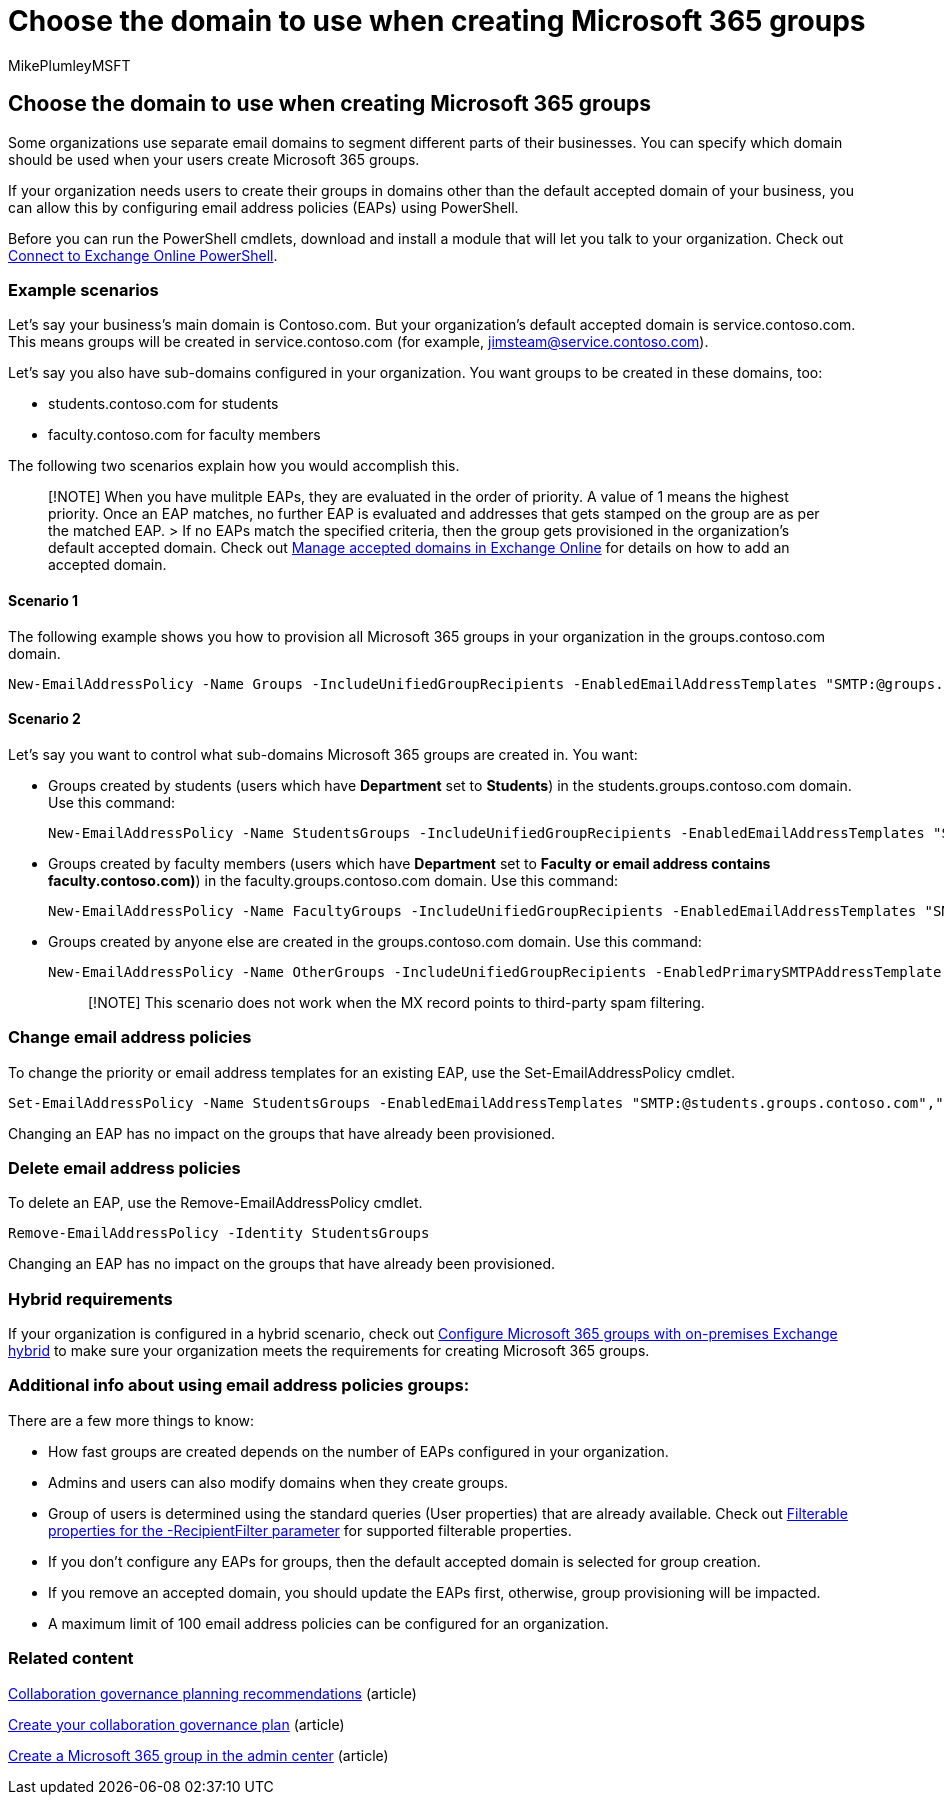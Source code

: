 = Choose the domain to use when creating Microsoft 365 groups
:audience: Admin
:author: MikePlumleyMSFT
:description: Learn to choose the domain to use when creating Microsoft 365 groups by configuring email address policies using PowerShell.
:f1.keywords: NOCSH
:manager: serdars
:ms.assetid: 7cf5655d-e523-4bc3-a93b-3ccebf44a01a
:ms.author: mikeplum
:ms.collection: ["highpri", "M365-subscription-management", "Adm_O365", "m365solution-collabgovernance"]
:ms.localizationpriority: medium
:ms.reviewer: arvaradh
:ms.service: o365-solutions
:ms.topic: article
:recommendations: false
:search.appverid: ["MET150"]

== Choose the domain to use when creating Microsoft 365 groups

Some organizations use separate email domains to segment different parts of their businesses.
You can specify which domain should be used when your users create Microsoft 365 groups.

If your organization needs users to create their groups in domains other than the default accepted domain of your business, you can allow this by configuring email address policies (EAPs) using PowerShell.

Before you can run the PowerShell cmdlets, download and install a module that will let you talk to your organization.
Check out link:/powershell/exchange/connect-to-exchange-online-powershell[Connect to Exchange Online PowerShell].

=== Example scenarios

Let's say your business's main domain is Contoso.com.
But your organization's default accepted domain is service.contoso.com.
This means groups will be created in service.contoso.com (for example, jimsteam@service.contoso.com).

Let's say you also have sub-domains configured in your organization.
You want groups to be created in these domains, too:

* students.contoso.com for students
* faculty.contoso.com for faculty members

The following two scenarios explain how you would accomplish this.

____
[!NOTE] When you have mulitple EAPs, they are evaluated in the order of priority.
A value of 1 means the highest priority.
Once an EAP matches, no further EAP is evaluated and addresses that gets stamped on the group are as per the matched EAP.
> If no EAPs match the specified criteria, then the group gets provisioned in the organization's default accepted domain.
Check out link:/exchange/mail-flow-best-practices/manage-accepted-domains/manage-accepted-domains[Manage accepted domains in Exchange Online] for details on how to add an accepted domain.
____

==== Scenario 1

The following example shows you how to provision all Microsoft 365 groups in your organization in the groups.contoso.com domain.

----
New-EmailAddressPolicy -Name Groups -IncludeUnifiedGroupRecipients -EnabledEmailAddressTemplates "SMTP:@groups.contoso.com" -Priority 1
----

==== Scenario 2

Let's say you want to control what sub-domains Microsoft 365 groups are created in.
You want:

* Groups created by students (users which have *Department* set to *Students*) in the students.groups.contoso.com domain.
Use this command:
+
----
New-EmailAddressPolicy -Name StudentsGroups -IncludeUnifiedGroupRecipients -EnabledEmailAddressTemplates "SMTP:@students.groups.contoso.com","smtp:@groups.contoso.com" -ManagedByFilter {Department -eq 'Students'} -Priority 1
----

* Groups created by faculty members (users which have *Department* set to *Faculty or email address contains faculty.contoso.com)*) in the faculty.groups.contoso.com domain.
Use this command:
+
----
New-EmailAddressPolicy -Name FacultyGroups -IncludeUnifiedGroupRecipients -EnabledEmailAddressTemplates "SMTP:@faculty.groups.contoso.com","smtp:@groups.contoso.com" -ManagedByFilter {Department -eq 'Faculty' -or EmailAddresses -like "*faculty.contoso.com*"} -Priority 2
----

* Groups created by anyone else are created in the groups.contoso.com domain.
Use this command:
+
----
New-EmailAddressPolicy -Name OtherGroups -IncludeUnifiedGroupRecipients -EnabledPrimarySMTPAddressTemplate "SMTP:@groups.contoso.com" -Priority 3
----
+
____
[!NOTE] This scenario does not work when the MX record points to third-party spam filtering.
____

=== Change email address policies

To change the priority or email address templates for an existing EAP, use the Set-EmailAddressPolicy cmdlet.

----
Set-EmailAddressPolicy -Name StudentsGroups -EnabledEmailAddressTemplates "SMTP:@students.groups.contoso.com","smtp:@groups.contoso.com", "smtp:@students.contoso.com" ManagedByFilter {Department -eq 'Students'} -Priority 2
----

Changing an EAP has no impact on the groups that have already been provisioned.

=== Delete email address policies

To delete an EAP, use the Remove-EmailAddressPolicy cmdlet.

----
Remove-EmailAddressPolicy -Identity StudentsGroups
----

Changing an EAP has no impact on the groups that have already been provisioned.

=== Hybrid requirements

If your organization is configured in a hybrid scenario, check out link:/exchange/hybrid-deployment/set-up-microsoft-365-groups[Configure Microsoft 365 groups with on-premises Exchange hybrid] to make sure your organization meets the requirements for creating Microsoft 365 groups.

=== Additional info about using email address policies groups:

There are a few more things to know:

* How fast groups are created depends on the number of EAPs configured in your organization.
* Admins and users can also modify domains when they create groups.
* Group of users is determined using the standard queries (User properties) that are already available.
Check out link:/powershell/exchange/recipientfilter-properties[Filterable properties for the -RecipientFilter parameter] for supported filterable properties.
* If you don't configure any EAPs for groups, then the default accepted domain is selected for group creation.
* If you remove an accepted domain, you should update the EAPs first, otherwise, group provisioning will be impacted.
* A maximum limit of 100 email address policies can be configured for an organization.

=== Related content

link:collaboration-governance-overview.md#collaboration-governance-planning-recommendations[Collaboration governance planning recommendations] (article)

xref:collaboration-governance-first.adoc[Create your collaboration governance plan] (article)

xref:../admin/create-groups/create-groups.adoc[Create a Microsoft 365 group in the admin center] (article)
